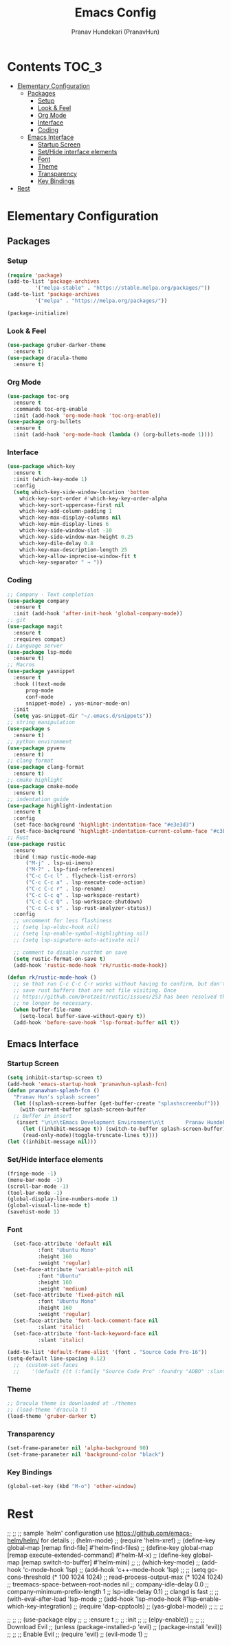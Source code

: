#+TITLE: Emacs Config
#+AUTHOR: Pranav Hundekari (PranavHun)
#+DESCRIPTION: Emacs config for C/C++, Python, Rust development.
* Contents                                                            :TOC_3:
- [[#elementary-configuration][Elementary Configuration]]
  - [[#packages][Packages]]
    - [[#setup][Setup]]
    - [[#look--feel][Look & Feel]]
    - [[#org-mode][Org Mode]]
    - [[#interface][Interface]]
    - [[#coding][Coding]]
  - [[#emacs-interface][Emacs Interface]]
    - [[#startup-screen][Startup Screen]]
    - [[#sethide-interface-elements][Set/Hide interface elements]]
    - [[#font][Font]]
    - [[#theme][Theme]]
    - [[#transparency][Transparency]]
    - [[#key-bindings][Key Bindings]]
- [[#rest][Rest]]

* Elementary Configuration
** Packages
*** Setup
#+begin_src emacs-lisp
  (require 'package)
  (add-to-list 'package-archives
	       '("melpa-stable" . "https://stable.melpa.org/packages/"))
  (add-to-list 'package-archives
	       '("melpa" . "https://melpa.org/packages/"))

  (package-initialize)
#+end_src
*** Look & Feel
#+begin_src emacs-lisp
  (use-package gruber-darker-theme
    :ensure t)
  (use-package dracula-theme
    :ensure t)
#+end_src
*** Org Mode
#+begin_src emacs-lisp
  (use-package toc-org
    :ensure t
    :commands toc-org-enable
    :init (add-hook 'org-mode-hook 'toc-org-enable))
  (use-package org-bullets
    :ensure t
    :init (add-hook 'org-mode-hook (lambda () (org-bullets-mode 1))))
#+end_src
*** Interface
#+begin_src emacs-lisp
  (use-package which-key
    :ensure t
    :init (which-key-mode 1)
    :config
    (setq which-key-side-window-location 'bottom
	  whick-key-sort-order #'which-key-key-order-alpha
	  which-key-sort-uppercase-first nil
	  which-key-add-column-padding 1
	  which-key-max-display-columns nil
	  which-key-min-display-lines 6
	  which-key-side-window-slot -10
	  which-key-side-window-max-height 0.25
	  which-key-dile-delay 0.8
	  which-key-max-description-length 25
	  which-key-allow-imprecise-window-fit t
	  which-key-separator " → "))
#+end_src
*** Coding
#+begin_src emacs-lisp
  ;; Company - Text completion
  (use-package company
    :ensure t
    :init (add-hook 'after-init-hook 'global-company-mode))
  ;; git
  (use-package magit
    :ensure t
    :requires compat)
  ;; Language server
  (use-package lsp-mode
    :ensure t)
  ;; Macros
  (use-package yasnippet
    :ensure t
    :hook ((text-mode
	    prog-mode
	    conf-mode
	    snippet-mode) . yas-minor-mode-on)
    :init
    (setq yas-snippet-dir "~/.emacs.d/snippets"))
  ;; string manipulation
  (use-package s
    :ensure t)
  ;; python environment
  (use-package pyvenv
    :ensure t)
  ;; clang format
  (use-package clang-format
    :ensure t)
  ;; cmake highlight
  (use-package cmake-mode
    :ensure t)
  ;; indentation guide 
  (use-package highlight-indentation
    :ensure t
    :config
    (set-face-background 'highlight-indentation-face "#e3e3d3")
    (set-face-background 'highlight-indentation-current-column-face "#c3b3b3"))
  ;; Rust
  (use-package rustic
    :ensure
    :bind (:map rustic-mode-map
		("M-j" . lsp-ui-imenu)
		("M-?" . lsp-find-references)
		("C-c C-c l" . flycheck-list-errors)
		("C-c C-c a" . lsp-execute-code-action)
		("C-c C-c r" . lsp-rename)
		("C-c C-c q" . lsp-workspace-restart)
		("C-c C-c Q" . lsp-workspace-shutdown)
		("C-c C-c s" . lsp-rust-analyzer-status))
    :config
    ;; uncomment for less flashiness
    ;; (setq lsp-eldoc-hook nil)
    ;; (setq lsp-enable-symbol-highlighting nil)
    ;; (setq lsp-signature-auto-activate nil)

    ;; comment to disable rustfmt on save
    (setq rustic-format-on-save t)
    (add-hook 'rustic-mode-hook 'rk/rustic-mode-hook))

  (defun rk/rustic-mode-hook ()
    ;; so that run C-c C-c C-r works without having to confirm, but don't try to
    ;; save rust buffers that are not file visiting. Once
    ;; https://github.com/brotzeit/rustic/issues/253 has been resolved this should
    ;; no longer be necessary.
    (when buffer-file-name
      (setq-local buffer-save-without-query t))
    (add-hook 'before-save-hook 'lsp-format-buffer nil t))
#+end_src
** Emacs Interface
*** Startup Screen
#+begin_src emacs-lisp
  (setq inhibit-startup-screen t)
  (add-hook 'emacs-startup-hook 'pranavhun-splash-fcn)
  (defun pranavhun-splash-fcn ()
    "Pranav Hun's splash screen"
    (let ((splash-screen-buffer (get-buffer-create "splashscreenbuf")))
      (with-current-buffer splash-screen-buffer
	;; Buffer in insert
	 (insert "\n\n\tEmacs Development Environment\n\t       Pranav Hundekari\n\thttps://github.com/PranavHun/\n\t         @PranavHun\n\t             🇮🇳\n"))
       (let ((inhibit-message t)) (switch-to-buffer splash-screen-buffer)
       (read-only-mode)(toggle-truncate-lines t))))
  (let ((inhibit-message nil)))
#+end_src
*** Set/Hide interface elements
#+begin_src emacs-lisp
  (fringe-mode -1)
  (menu-bar-mode -1)
  (scroll-bar-mode -1)
  (tool-bar-mode -1)
  (global-display-line-numbers-mode 1)
  (global-visual-line-mode t)
  (savehist-mode 1)
#+end_src
*** Font
#+begin_src emacs-lisp
    (set-face-attribute 'default nil
			:font "Ubuntu Mono"
			:height 160
			:weight 'regular)
    (set-face-attribute 'variable-pitch nil
			:font "Ubuntu"
			:height 160
			:weight 'medium)
    (set-face-attribute 'fixed-pitch nil
			:font "Ubuntu Mono"
			:height 160
			:weight 'regular)
    (set-face-attribute 'font-lock-comment-face nil
			:slant 'italic)
    (set-face-attribute 'font-lock-keyword-face nil
			:slant 'italic)

  (add-to-list 'default-frame-alist '(font . "Source Code Pro-16"))
  (setq-default line-spacing 0.12)
	;;  (custom-set-faces
	;;    '(default ((t (:family "Source Code Pro" :foundry "ADBO" :slant normal :weight regular :height 160 :width normal)))))
#+end_src
*** Theme
#+begin_src emacs-lisp
  ;; Dracula theme is downloaded at ./themes
  ;; (load-theme 'dracula t)
  (load-theme 'gruber-darker t)
#+end_src
*** Transparency
#+begin_src emacs-lisp
  (set-frame-parameter nil 'alpha-background 90)
  (set-frame-parameter nil 'background-color "black")
#+end_src
*** Key Bindings
#+begin_src emacs-lisp
  (global-set-key (kbd "M-o") 'other-window)
#+end_src


* Rest
;; 
;; ;; sample `helm' configuration use https://github.com/emacs-helm/helm/ for details
;; (helm-mode)
;; (require 'helm-xref)
;; (define-key global-map [remap find-file] #'helm-find-files)
;; (define-key global-map [remap execute-extended-command] #'helm-M-x)
;; (define-key global-map [remap switch-to-buffer] #'helm-mini)
;; 
;; (which-key-mode)
;; (add-hook 'c-mode-hook 'lsp)
;; (add-hook 'c++-mode-hook 'lsp)
;; 
;; (setq gc-cons-threshold (* 100 1024 1024)
;;       read-process-output-max (* 1024 1024)
;;       treemacs-space-between-root-nodes nil
;;       company-idle-delay 0.0
;;       company-minimum-prefix-length 1
;;       lsp-idle-delay 0.1)  ;; clangd is fast
;; 
;; (with-eval-after-load 'lsp-mode
;;   (add-hook 'lsp-mode-hook #'lsp-enable-which-key-integration)
;;   (require 'dap-cpptools)
;;   (yas-global-mode))
;; 
;; 
;; 

;; 
;; ;; (use-package elpy
;; ;;  :ensure t
;; ;;  :init
;; ;;  (elpy-enable))
;; 
;; ;; Download Evil
;; (unless (package-installed-p 'evil)
;;   (package-install 'evil))
;; 
;; ;; Enable Evil
;; (require 'evil)
;; (evil-mode 1)
;; 


